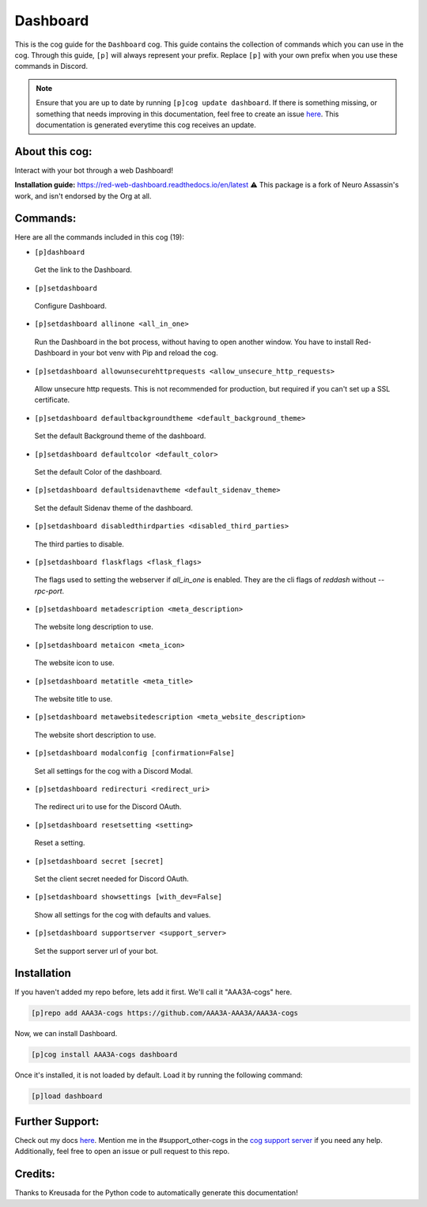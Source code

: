 .. _dashboard:
=========
Dashboard
=========

This is the cog guide for the ``Dashboard`` cog. This guide contains the collection of commands which you can use in the cog.
Through this guide, ``[p]`` will always represent your prefix. Replace ``[p]`` with your own prefix when you use these commands in Discord.

.. note::

    Ensure that you are up to date by running ``[p]cog update dashboard``.
    If there is something missing, or something that needs improving in this documentation, feel free to create an issue `here <https://github.com/AAA3A-AAA3A/AAA3A-cogs/issues>`_.
    This documentation is generated everytime this cog receives an update.

---------------
About this cog:
---------------

Interact with your bot through a web Dashboard!

**Installation guide:** https://red-web-dashboard.readthedocs.io/en/latest
⚠️ This package is a fork of Neuro Assassin's work, and isn't endorsed by the Org at all.

---------
Commands:
---------

Here are all the commands included in this cog (19):

* ``[p]dashboard``
 Get the link to the Dashboard.

* ``[p]setdashboard``
 Configure Dashboard.

* ``[p]setdashboard allinone <all_in_one>``
 Run the Dashboard in the bot process, without having to open another window. You have to install Red-Dashboard in your bot venv with Pip and reload the cog.

* ``[p]setdashboard allowunsecurehttprequests <allow_unsecure_http_requests>``
 Allow unsecure http requests. This is not recommended for production, but required if you can't set up a SSL certificate.

* ``[p]setdashboard defaultbackgroundtheme <default_background_theme>``
 Set the default Background theme of the dashboard.

* ``[p]setdashboard defaultcolor <default_color>``
 Set the default Color of the dashboard.

* ``[p]setdashboard defaultsidenavtheme <default_sidenav_theme>``
 Set the default Sidenav theme of the dashboard.

* ``[p]setdashboard disabledthirdparties <disabled_third_parties>``
 The third parties to disable.

* ``[p]setdashboard flaskflags <flask_flags>``
 The flags used to setting the webserver if `all_in_one` is enabled. They are the cli flags of `reddash` without `--rpc-port`.

* ``[p]setdashboard metadescription <meta_description>``
 The website long description to use.

* ``[p]setdashboard metaicon <meta_icon>``
 The website icon to use.

* ``[p]setdashboard metatitle <meta_title>``
 The website title to use.

* ``[p]setdashboard metawebsitedescription <meta_website_description>``
 The website short description to use.

* ``[p]setdashboard modalconfig [confirmation=False]``
 Set all settings for the cog with a Discord Modal.

* ``[p]setdashboard redirecturi <redirect_uri>``
 The redirect uri to use for the Discord OAuth.

* ``[p]setdashboard resetsetting <setting>``
 Reset a setting.

* ``[p]setdashboard secret [secret]``
 Set the client secret needed for Discord OAuth.

* ``[p]setdashboard showsettings [with_dev=False]``
 Show all settings for the cog with defaults and values.

* ``[p]setdashboard supportserver <support_server>``
 Set the support server url of your bot.

------------
Installation
------------

If you haven't added my repo before, lets add it first. We'll call it "AAA3A-cogs" here.

.. code-block:: ini

    [p]repo add AAA3A-cogs https://github.com/AAA3A-AAA3A/AAA3A-cogs

Now, we can install Dashboard.

.. code-block:: ini

    [p]cog install AAA3A-cogs dashboard

Once it's installed, it is not loaded by default. Load it by running the following command:

.. code-block:: ini

    [p]load dashboard

----------------
Further Support:
----------------

Check out my docs `here <https://aaa3a-cogs.readthedocs.io/en/latest/>`_.
Mention me in the #support_other-cogs in the `cog support server <https://discord.gg/GET4DVk>`_ if you need any help.
Additionally, feel free to open an issue or pull request to this repo.

--------
Credits:
--------

Thanks to Kreusada for the Python code to automatically generate this documentation!
